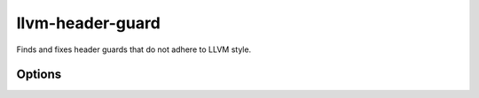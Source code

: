 .. title:: clang-tidy - llvm-header-guard

llvm-header-guard
=================

Finds and fixes header guards that do not adhere to LLVM style.

Options
-------

.. option:: HeaderFileExtensions

   Note: this option is deprecated, it will be removed in :program:`clang-tidy`
   version 19. Please use the global configuration option
   `HeaderFileExtensions`.

   A comma-separated list of filename extensions of header files (the filename
   extensions should not include "." prefix). Default is "h,hh,hpp,hxx".
   For header files without an extension, use an empty string (if there are no
   other desired extensions) or leave an empty element in the list. E.g.,
   "h,hh,hpp,hxx," (note the trailing comma).
